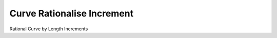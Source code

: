 .. index:: Curve Rationalise Increment (GH)

.. _curve rationalise increment_gh:

Curve Rationalise Increment |icon| 
-----------------------------------

Rational Curve by Length Increments

.. |icon| image:: icon/Curve_Rationalise_Increment.png